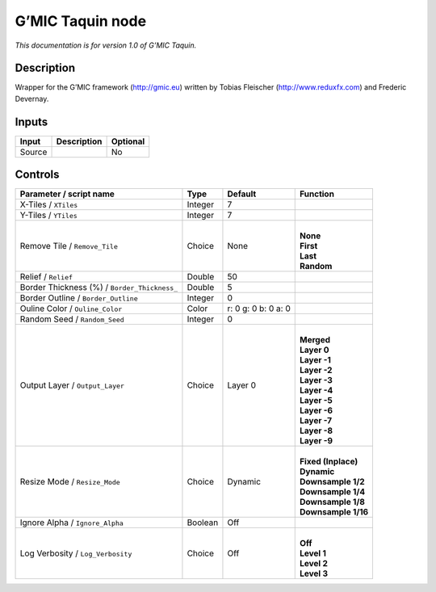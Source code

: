 .. _eu.gmic.Taquin:

G’MIC Taquin node
=================

*This documentation is for version 1.0 of G’MIC Taquin.*

Description
-----------

Wrapper for the G’MIC framework (http://gmic.eu) written by Tobias Fleischer (http://www.reduxfx.com) and Frederic Devernay.

Inputs
------

+--------+-------------+----------+
| Input  | Description | Optional |
+========+=============+==========+
| Source |             | No       |
+--------+-------------+----------+

Controls
--------

.. tabularcolumns:: |>{\raggedright}p{0.2\columnwidth}|>{\raggedright}p{0.06\columnwidth}|>{\raggedright}p{0.07\columnwidth}|p{0.63\columnwidth}|

.. cssclass:: longtable

+----------------------------------------------+---------+---------------------+-----------------------+
| Parameter / script name                      | Type    | Default             | Function              |
+==============================================+=========+=====================+=======================+
| X-Tiles / ``XTiles``                         | Integer | 7                   |                       |
+----------------------------------------------+---------+---------------------+-----------------------+
| Y-Tiles / ``YTiles``                         | Integer | 7                   |                       |
+----------------------------------------------+---------+---------------------+-----------------------+
| Remove Tile / ``Remove_Tile``                | Choice  | None                | |                     |
|                                              |         |                     | | **None**            |
|                                              |         |                     | | **First**           |
|                                              |         |                     | | **Last**            |
|                                              |         |                     | | **Random**          |
+----------------------------------------------+---------+---------------------+-----------------------+
| Relief / ``Relief``                          | Double  | 50                  |                       |
+----------------------------------------------+---------+---------------------+-----------------------+
| Border Thickness (%) / ``Border_Thickness_`` | Double  | 5                   |                       |
+----------------------------------------------+---------+---------------------+-----------------------+
| Border Outline / ``Border_Outline``          | Integer | 0                   |                       |
+----------------------------------------------+---------+---------------------+-----------------------+
| Ouline Color / ``Ouline_Color``              | Color   | r: 0 g: 0 b: 0 a: 0 |                       |
+----------------------------------------------+---------+---------------------+-----------------------+
| Random Seed / ``Random_Seed``                | Integer | 0                   |                       |
+----------------------------------------------+---------+---------------------+-----------------------+
| Output Layer / ``Output_Layer``              | Choice  | Layer 0             | |                     |
|                                              |         |                     | | **Merged**          |
|                                              |         |                     | | **Layer 0**         |
|                                              |         |                     | | **Layer -1**        |
|                                              |         |                     | | **Layer -2**        |
|                                              |         |                     | | **Layer -3**        |
|                                              |         |                     | | **Layer -4**        |
|                                              |         |                     | | **Layer -5**        |
|                                              |         |                     | | **Layer -6**        |
|                                              |         |                     | | **Layer -7**        |
|                                              |         |                     | | **Layer -8**        |
|                                              |         |                     | | **Layer -9**        |
+----------------------------------------------+---------+---------------------+-----------------------+
| Resize Mode / ``Resize_Mode``                | Choice  | Dynamic             | |                     |
|                                              |         |                     | | **Fixed (Inplace)** |
|                                              |         |                     | | **Dynamic**         |
|                                              |         |                     | | **Downsample 1/2**  |
|                                              |         |                     | | **Downsample 1/4**  |
|                                              |         |                     | | **Downsample 1/8**  |
|                                              |         |                     | | **Downsample 1/16** |
+----------------------------------------------+---------+---------------------+-----------------------+
| Ignore Alpha / ``Ignore_Alpha``              | Boolean | Off                 |                       |
+----------------------------------------------+---------+---------------------+-----------------------+
| Log Verbosity / ``Log_Verbosity``            | Choice  | Off                 | |                     |
|                                              |         |                     | | **Off**             |
|                                              |         |                     | | **Level 1**         |
|                                              |         |                     | | **Level 2**         |
|                                              |         |                     | | **Level 3**         |
+----------------------------------------------+---------+---------------------+-----------------------+
